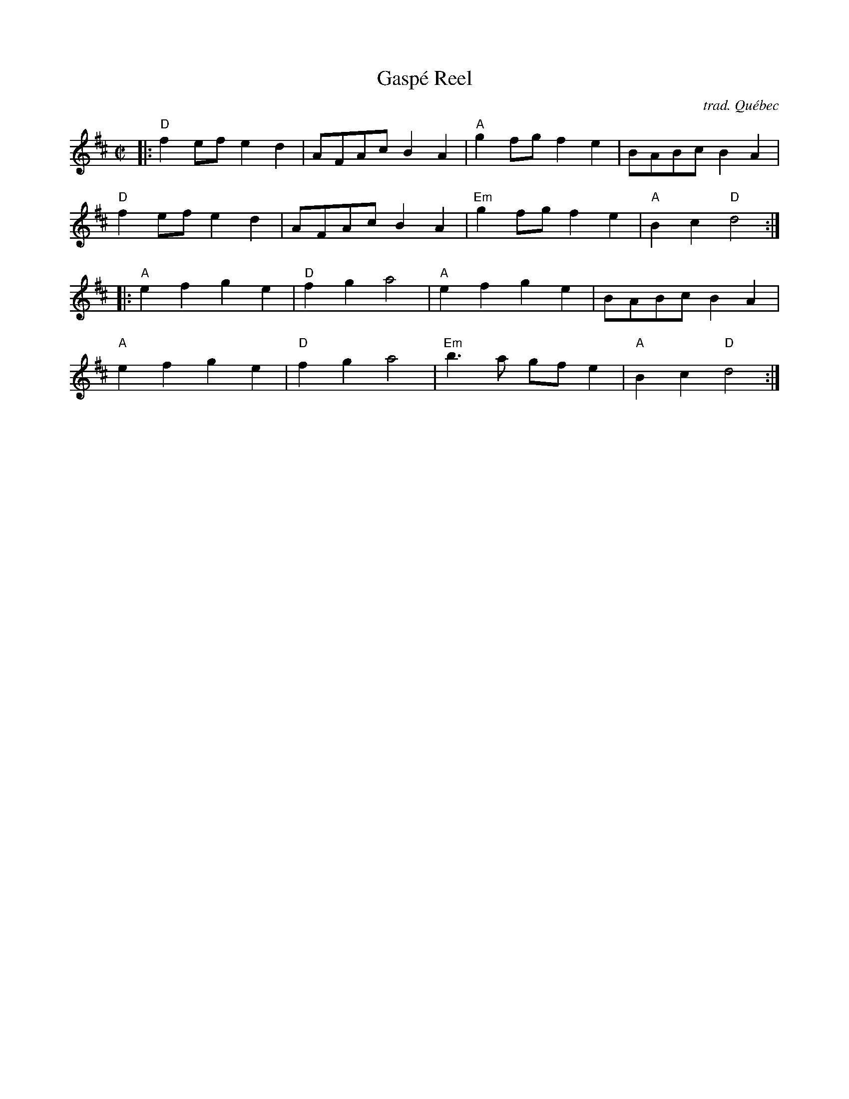 X: 1
T: Gasp\'e Reel
C: trad. Qu\'ebec
R: reel
S: Fiddle Hell Online 2022-4-1 handout for Contra Dance Piano workshop [Sue Songer]
Z: 2022 John Chambers <jc:trillian.mit.edu>
M: C|
L: 1/8
K: D
|:\
"D"f2ef e2d2 | AFAc B2A2 | "A"g2fg f2e2 | BABc B2A2 |
"D"f2ef e2d2 | AFAc B2A2 | "Em"g2fg f2e2 | "A"B2c2 "D"d4 :|
|:\
"A"e2f2 g2e2 | "D"f2g2 a4 | "A"e2f2 g2e2 | BABc B2A2 |
"A"e2f2 g2e2 | "D"f2g2 a4 | "Em"b3a gfe2 | "A"B2c2 "D"d4 :|
_
